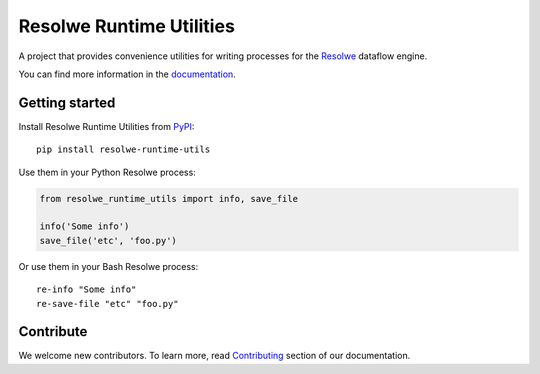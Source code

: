 =========================
Resolwe Runtime Utilities
=========================

|docs| |pypi_version| |pypi_pyversions|

.. |docs| image:: https://readthedocs.org/projects/resolwe-runtime-utils/badge/?version=latest
    :target: http://resolwe-runtime-utils.readthedocs.io/
    :alt: Documentation Status

.. |pypi_version| image:: https://img.shields.io/pypi/v/resolwe-runtime-utils.svg
    :target: https://pypi.python.org/pypi/resolwe-runtime-utils
    :alt: Version on PyPI

.. |pypi_pyversions| image:: https://img.shields.io/pypi/pyversions/resolwe-runtime-utils.svg
    :target: https://pypi.python.org/pypi/resolwe-runtime-utils
    :alt: Supported Python versions

A project that provides convenience utilities for writing processes for the
Resolwe_ dataflow engine.

You can find more information in the documentation_.

.. _Resolwe: https://github.com/genialis/resolwe
.. _documentation: http://resolwe-runtime-utils.readthedocs.io/

Getting started
---------------

Install Resolwe Runtime Utilities from PyPI_::

    pip install resolwe-runtime-utils

Use them in your Python Resolwe process:

.. code-block:: python

    from resolwe_runtime_utils import info, save_file

    info('Some info')
    save_file('etc', 'foo.py')

Or use them in your Bash Resolwe process::

    re-info "Some info"
    re-save-file "etc" "foo.py"

.. _PyPI: https://pypi.python.org/pypi/resolwe-runtime-utils

Contribute
----------

We welcome new contributors. To learn more, read Contributing_ section of our
documentation.

.. _Contributing: http://resolwe-runtime-utils.readthedocs.io/en/latest/contributing.html
